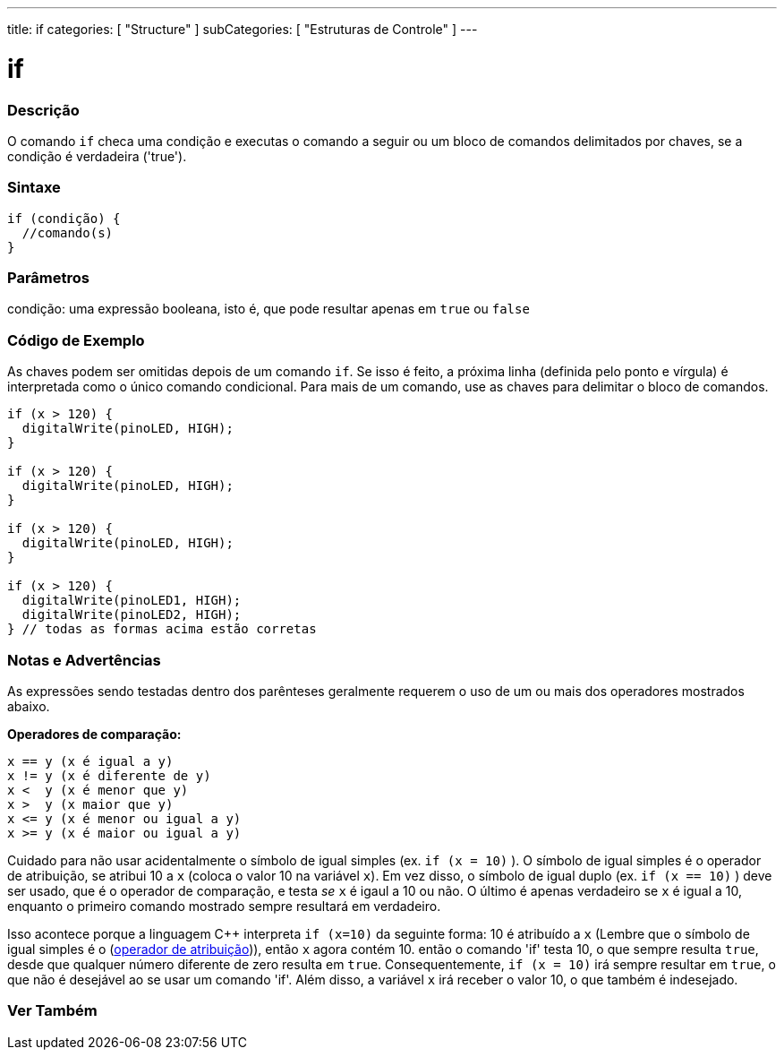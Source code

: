 ---
title: if
categories: [ "Structure" ]
subCategories: [ "Estruturas de Controle" ]
---

= if


// OVERVIEW SECTION STARTS
[#overview]
--
[float]
=== Descrição
O comando `if` checa uma condição e executas o comando a seguir ou um bloco de comandos delimitados por chaves, se a condição é verdadeira ('true').
[%hardbreaks]

[float]
=== Sintaxe
[source,arduino]
----
if (condição) {
  //comando(s)
}
----

[float]
=== Parâmetros
condição: uma expressão booleana, isto é, que pode resultar apenas em `true` ou `false`

[float]
=== Código de Exemplo

As chaves podem ser omitidas depois de um comando `if`. Se isso é feito, a próxima linha (definida pelo ponto e vírgula) é interpretada como o único comando condicional. Para mais de um comando, use as chaves para delimitar o bloco de comandos.
[%hardbreaks]

[source,arduino]
----
if (x > 120) {
  digitalWrite(pinoLED, HIGH);
}

if (x > 120) {
  digitalWrite(pinoLED, HIGH);
}

if (x > 120) {
  digitalWrite(pinoLED, HIGH);
}

if (x > 120) {
  digitalWrite(pinoLED1, HIGH);
  digitalWrite(pinoLED2, HIGH);
} // todas as formas acima estão corretas
----
[%hardbreaks]


[float]
=== Notas e Advertências
As expressões sendo testadas dentro dos parênteses geralmente requerem o uso de um ou mais dos operadores mostrados abaixo.
[%hardbreaks]

*Operadores de comparação:*

 x == y (x é igual a y)
 x != y (x é diferente de y)
 x <  y (x é menor que y)
 x >  y (x maior que y)
 x <= y (x é menor ou igual a y)
 x >= y (x é maior ou igual a y)


Cuidado para não usar acidentalmente o símbolo de igual simples (ex. `if (x = 10)` ). O símbolo de igual simples é o operador de atribuição, se atribui 10 a `x` (coloca o valor 10 na variável `x`). Em vez disso, o símbolo de igual duplo (ex. `if (x == 10)` ) deve ser usado, que é o operador de comparação, e testa _se_ `x` é igaul a 10 ou não. O último é apenas verdadeiro se `x` é igual a 10, enquanto o primeiro comando mostrado sempre resultará em verdadeiro.

Isso acontece porque a linguagem C++ interpreta `if (x=10)` da seguinte forma: 10 é atribuído a `x` (Lembre que o símbolo de igual simples é o (http://arduino.cc/en/Reference/Assignment[operador de atribuição^])), então `x` agora contém 10. então o comando 'if' testa 10, o que sempre resulta `true`, desde que qualquer número diferente de zero resulta em `true`. Consequentemente, `if (x = 10)` irá sempre resultar em `true`, o que não é desejável ao se usar um comando 'if'. Além disso, a variável `x` irá receber o valor 10, o que também é indesejado.
[%hardbreaks]

--
// HOW TO USE SECTION ENDS




// SEE ALSO SECTION BEGINS
[#see_also]
--

[float]
=== Ver Também

[role="language"]

--
// SEE ALSO SECTION ENDS
